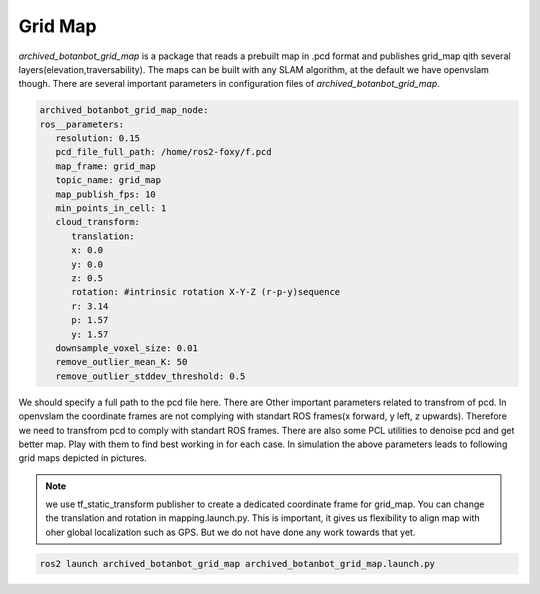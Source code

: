 .. OUTDOOR_NAV2 documentation master file, created by
   sphinx-quickstart on Tue Dec 22 16:24:53 2020.
   You can adapt this file completely to your liking, but it should at least
   contain the root `toctree` directive.

Grid Map
========================================
`archived_botanbot_grid_map` is a package that reads a prebuilt map in .pcd format and publishes grid_map qith several layers(elevation,traversability).
The maps can be built with any SLAM algorithm, at the default we have openvslam though. 
There are several important parameters in configuration files of `archived_botanbot_grid_map`. 

.. code-block:: yaml

   archived_botanbot_grid_map_node:
   ros__parameters:
      resolution: 0.15
      pcd_file_full_path: /home/ros2-foxy/f.pcd
      map_frame: grid_map
      topic_name: grid_map
      map_publish_fps: 10
      min_points_in_cell: 1
      cloud_transform:
         translation:
         x: 0.0
         y: 0.0
         z: 0.5
         rotation: #intrinsic rotation X-Y-Z (r-p-y)sequence
         r: 3.14
         p: 1.57
         y: 1.57
      downsample_voxel_size: 0.01
      remove_outlier_mean_K: 50
      remove_outlier_stddev_threshold: 0.5

We should specify a full path to the pcd file here. There are Other important parameters related to transfrom of pcd. 
In openvslam the coordinate frames are not complying with standart ROS frames(x forward, y left, z upwards). Therefore we 
need to transfrom pcd to comply with standart ROS frames. 
There are also some PCL utilities to denoise pcd and get better map. Play with them to find best working in for each case. In simulation the above 
parameters leads to following grid maps depicted in pictures.

.. note:: we use tf_static_transform publisher to create a dedicated coordinate frame for grid_map. You can change the translation and rotation
          in mapping.launch.py. This is important, it gives us flexibility to align map with oher global localization such as GPS. But we do not have 
          done any work towards that yet.


.. code-block:: bash

   ros2 launch archived_botanbot_grid_map archived_botanbot_grid_map.launch.py 

.. image:: ../images/grid_map_0.png
   :width: 700px
   :align: center
   :alt: rqt landing screen

.. image:: ../images/grid_map_1.png
   :width: 700px
   :align: center
   :alt: rqt landing screen

